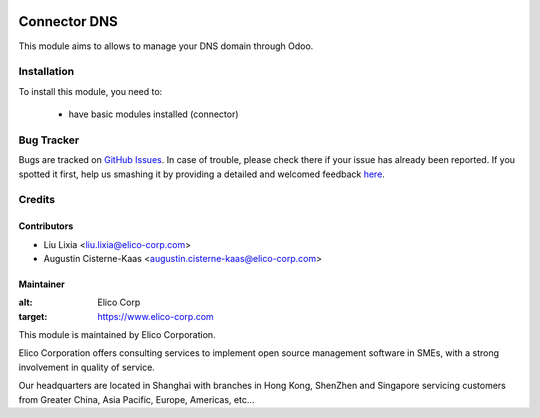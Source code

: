 .. image:: https://img.shields.io/badge/licence-AGPL--3-blue.svg
    :alt: License

==============
Connector DNS
==============

This module aims to allows to manage your DNS domain through Odoo.


Installation
============

To install this module, you need to:

 * have basic modules installed (connector)

Bug Tracker
===========

Bugs are tracked on `GitHub Issues <https://github.com/Elico-Corp/odoo/issues>`_.
In case of trouble, please check there if your issue has already been reported.
If you spotted it first, help us smashing it by providing a detailed and welcomed feedback
`here <https://github.com/Elico-Corp/odoo/issues/new?body=module:%20connector_dns%0Aversion:%20{8.0.1.0.0}%0A%0A**Steps%20to%20reproduce**%0A-%20...%0A%0A**Current%20behavior**%0A%0A**Expected%20behavior**>`_.

Credits
=======


Contributors
------------

* Liu Lixia <liu.lixia@elico-corp.com>
* Augustin Cisterne-Kaas <augustin.cisterne-kaas@elico-corp.com>
    

Maintainer
----------

.. image:: https://www.elico-corp.com/logo.png
:alt: Elico Corp
:target: https://www.elico-corp.com

This module is maintained by Elico Corporation.

Elico Corporation offers consulting services to implement open source management software in SMEs, with a strong involvement in quality of service.

Our headquarters are located in Shanghai with branches in Hong Kong, ShenZhen and Singapore servicing customers from Greater China, Asia Pacific, Europe, Americas, etc...
